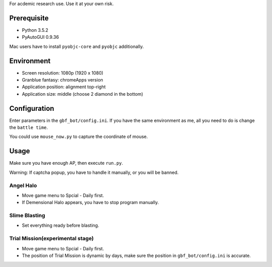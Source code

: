 For acdemic research use.
Use it at your own risk.

Prerequisite
============
* Python 3.5.2
* PyAutoGUI 0.9.36

Mac users have to install ``pyobjc-core`` and ``pyobjc`` additionally.

Environment
===========
* Screen resolution: 1080p (1920 x 1080)
* Granblue fantasy: chromeApps version
* Application position: alignment top-right
* Application size: middle (choose 2 diamond in the bottom)

Configuration
=============
Enter parameters in the ``gbf_bot/config.ini``.
If you have the same environment as me,
all you need to do is change the ``battle time``.

You could use ``mouse_now.py`` to capture the coordinate of mouse.

Usage
=====
Make sure you have enough AP, then execute ``run.py``.

Warning: If captcha popup, you have to handle it manually,
or you will be banned.

Angel Halo
----------
* Move game menu to Spcial - Daily first.
* If Demensional Halo appears, you have to stop program manually.

Slime Blasting
--------------
* Set everything ready before blasting.

Trial Mission(experimental stage)
-------------
* Move game menu to Spcial - Daily first.
* The position of Trial Mission is dynamic by days,
  make sure the position in ``gbf_bot/config.ini`` is accurate.
